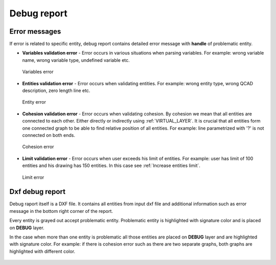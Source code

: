 .. _debug:

Debug report
============

.. _error-messages:
Error messages
--------------
If error is related to specific entity, debug report contains detailed error message
with **handle** of problematic entity.

- **Variables validation error** - Error occurs in various situations when parsing variables. For example:
  wrong variable name, wrong variable type, undefined variable etc.

.. figure:: https://qsketchmetric.readthedocs.io/en/latest/_static/Media/verror.png
    :alt: Variables error
    :width: 50%

    Variables error

- **Entities validation error** - Error occurs when validating entities. For example: wrong entity type,
  wrong QCAD description, zero length line etc.

.. figure:: https://qsketchmetric.readthedocs.io/en/latest/_static/Media/eerror.png
   :alt: Entity error
   :width: 50%

   Entity error

- **Cohesion validation error** - Error occurs when validating cohesion. By cohesion we mean that all entities
  are connected to each other. Either directly or indirectly using :ref:`VIRTUAL_LAYER`.
  It is crucial that all entities form one connected graph to be able to find relative
  position of all entities. For example: line parametrized with '?' is not connected
  on both ends.

.. figure:: https://qsketchmetric.readthedocs.io/en/latest/_static/Media/cerror.png
   :alt: Cohesion error
   :width: 50%

   Cohesion error

- **Limit validation error** - Error occurs when user exceeds his limit of entities. For example:
  user has limit of 100 entities and his drawing has 150 entities. In this case see :ref:`Increase entities limit`.

.. figure:: https://qsketchmetric.readthedocs.io/en/latest/_static/Media/lerror.png
   :alt: Limit error
   :width: 50%

   Limit error


Dxf debug report
---------------
Debug raport itself is a DXF file. It contains all entities from input dxf file and additional information such as
error message in the bottom right corner of the report.


Every entity is grayed out accept problematic entity. Problematic entity is highlighted with signature color and is
placed on **DEBUG** layer.


In the case when more than one entity is problematic all those entities are placed on **DEBUG** layer and are
highlighted with signature color. For example: if there is cohesion error such as there are two separate graphs,
both graphs are highlighted with different color.

.. figure:: https://qsketchmetric.readthedocs.io/en/latest/_static/Media/cohesion.png
   :alt: QCAD Professional with `debug.dxf` opened. Cohesion error.

    QCAD Professional with `debug.dxf` opened. Cohesion error.
